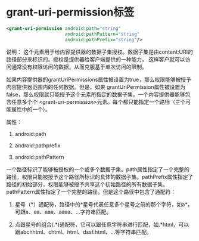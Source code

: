 * grant-uri-permission标签

#+BEGIN_SRC xml
<grant-uri-permission android:path="string"
                      android:pathPattern="string"
                      android:pathPrefix="string"/>
#+END_SRC

说明：
这个元素用于给内容提供器的数据子集授权。数据子集是由content:URI的路径部分来标识的。授权是提供器给客户端提供的一种能力，
这样客户就可以访问通常没有权限访问的数据，从而克服基于单次访问的限制。

如果内容提供器的grantUriPermissions属性被设置为true，那么权限能够被授予内容提供器范围内的任何数据。但是，如果
grantUriPermission属性被设置为false，那么权限就只能授予这个元素所指定的数据子集。一个内容提供器能够包含任意多个个
<grant-uri-permission>元素。每个都只能指定一个路径（三个可能属性中的一个）。

属性：

1. android:path

1. android:pathprefix

1. android:pathPattern

一个路径标识了能够被授权的一个或多个数据子集。path属性指定了一个完整的路径，权限只能被授予这个路径所标识的具体的数据子集。pathPrefix属性指定了路径的初始部分，权限能够被授予共享这个初始路径的所有数据子集。pathPattern属性指定了一个完整的路径，但是这个路径中包含了通配符：

1. 星号（*）通配符，路径中的*星号代表任意多个星号之前的那个字符，如a*，可跟a、aa、aaa、aaaa、...字符串匹配。

2. 点跟星号的组合(.*)通配符，它可以跟任意字符串进行匹配，如.*html，可以跟abchhtml、chtml、html、dssf.html、…等字符串匹配。
